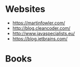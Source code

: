 * Websites
- https://martinfowler.com/
- http://blog.cleancoder.com/
- http://www.javaspecialists.eu/
- https://blog.jetbrains.com/

* Books

